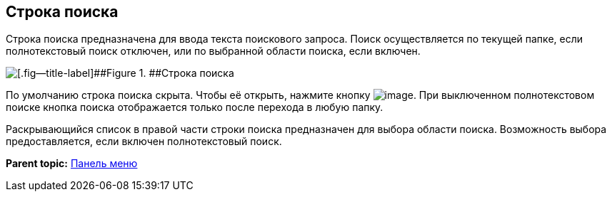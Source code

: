 
== Строка поиска

Строка поиска предназначена для ввода текста поискового запроса. Поиск осуществляется по текущей папке, если полнотекстовый поиск отключен, или по выбранной области поиска, если включен.

image::searchBox.png[[.fig--title-label]##Figure 1. ##Строка поиска]

По умолчанию строка поиска скрыта. Чтобы её открыть, нажмите кнопку image:buttons/butt_search.png[image]. При выключенном полнотекстовом поиске кнопка поиска отображается только после перехода в любую папку.

Раскрывающийся список в правой части строки поиска предназначен для выбора области поиска. Возможность выбора предоставляется, если включен полнотекстовый поиск.

*Parent topic:* xref:../topics/dvweb_control_panel.html[Панель меню]
